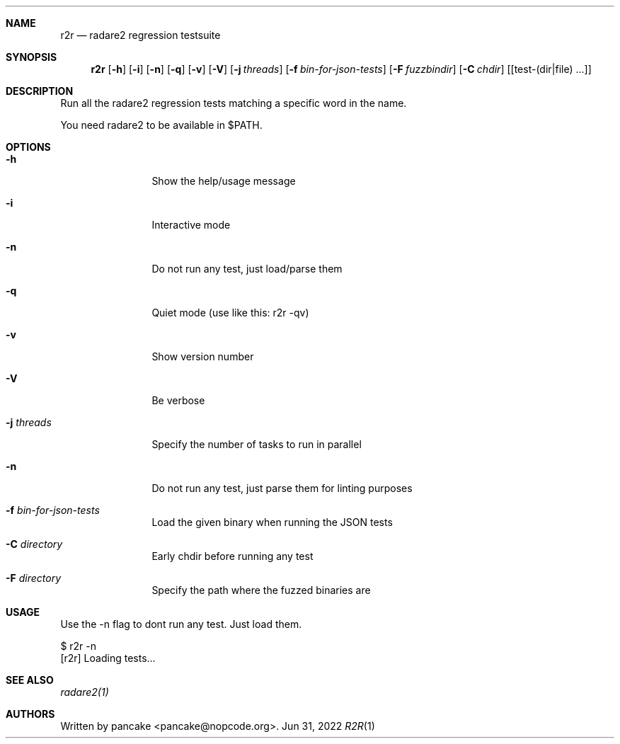 .Dd Jun 31, 2022
.Dt R2R 1
.Sh NAME
.Nm r2r
.Nd radare2 regression testsuite
.Sh SYNOPSIS
.Nm r2r
.Op Fl h
.Op Fl i
.Op Fl n
.Op Fl q
.Op Fl v
.Op Fl V
.Op Fl j Ar threads
.Op Fl f Ar bin-for-json-tests
.Op Fl F Ar fuzzbindir
.Op Fl C Ar chdir
.Op [test-(dir|file) ...]
.Sh DESCRIPTION
Run all the radare2 regression tests matching a specific word in the name.
.Pp
You need radare2 to be available in $PATH.
.Sh OPTIONS
.Bl -tag -width Fl
.It Fl h
Show the help/usage message
.It Fl i
Interactive mode
.It Fl n
Do not run any test, just load/parse them
.It Fl q
Quiet mode (use like this: r2r -qv)
.It Fl v
Show version number
.It Fl V
Be verbose
.It Fl j Ar threads
Specify the number of tasks to run in parallel
.It Fl n
Do not run any test, just parse them for linting purposes
.It Fl f Ar bin-for-json-tests
Load the given binary when running the JSON tests
.It Fl C Ar directory
Early chdir before running any test
.It Fl F Ar directory
Specify the path where the fuzzed binaries are
.El
.Sh USAGE
.Pp
Use the -n flag to dont run any test. Just load them.
.Pp
  $ r2r -n
  [r2r] Loading tests...
.Pp
.Sh SEE ALSO
.Pp
.Xr radare2(1)
.Sh AUTHORS
.Pp
Written by pancake <pancake@nopcode.org>.
